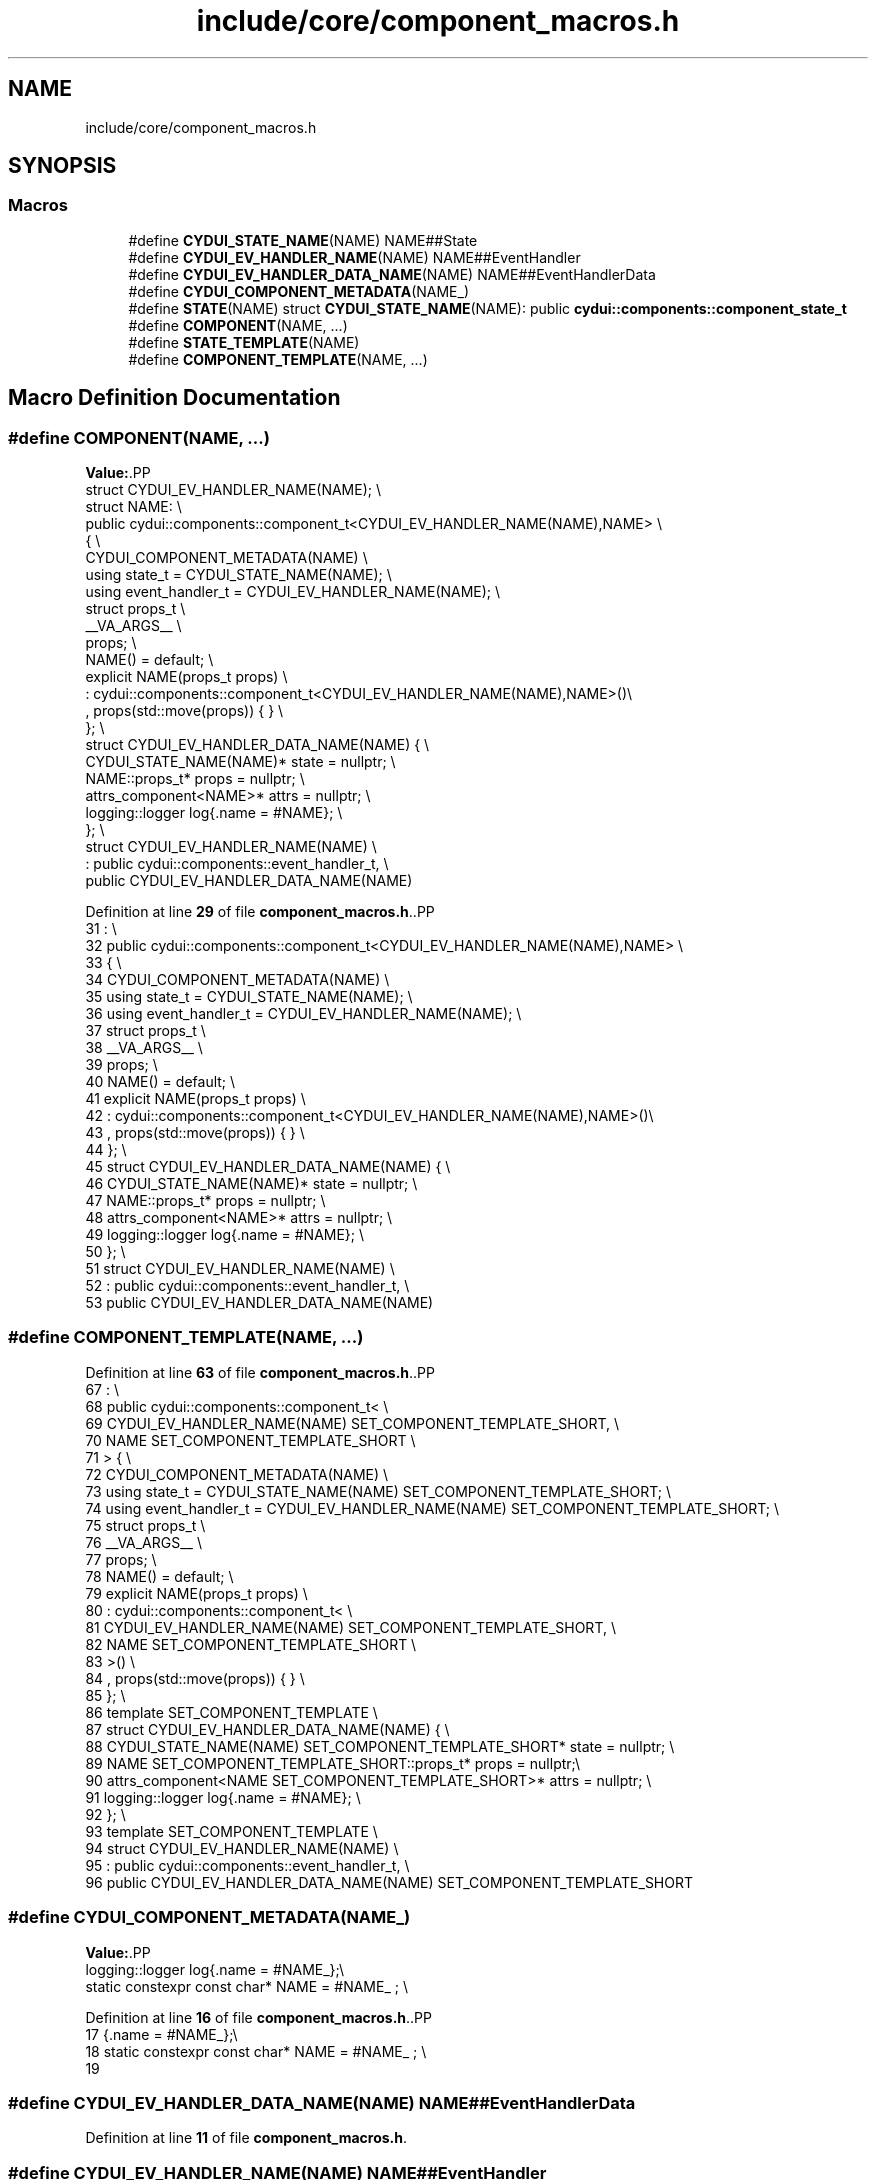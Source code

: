 .TH "include/core/component_macros.h" 3 "CYD-UI" \" -*- nroff -*-
.ad l
.nh
.SH NAME
include/core/component_macros.h
.SH SYNOPSIS
.br
.PP
.SS "Macros"

.in +1c
.ti -1c
.RI "#define \fBCYDUI_STATE_NAME\fP(NAME)   NAME##State"
.br
.ti -1c
.RI "#define \fBCYDUI_EV_HANDLER_NAME\fP(NAME)   NAME##EventHandler"
.br
.ti -1c
.RI "#define \fBCYDUI_EV_HANDLER_DATA_NAME\fP(NAME)   NAME##EventHandlerData"
.br
.ti -1c
.RI "#define \fBCYDUI_COMPONENT_METADATA\fP(NAME_)"
.br
.ti -1c
.RI "#define \fBSTATE\fP(NAME)   struct \fBCYDUI_STATE_NAME\fP(NAME): public \fBcydui::components::component_state_t\fP"
.br
.ti -1c
.RI "#define \fBCOMPONENT\fP(NAME, \&.\&.\&.)"
.br
.ti -1c
.RI "#define \fBSTATE_TEMPLATE\fP(NAME)"
.br
.ti -1c
.RI "#define \fBCOMPONENT_TEMPLATE\fP(NAME, \&.\&.\&.)"
.br
.in -1c
.SH "Macro Definition Documentation"
.PP 
.SS "#define COMPONENT(NAME,  \&.\&.\&.)"
\fBValue:\fP.PP
.nf
struct CYDUI_EV_HANDLER_NAME(NAME); \\
struct NAME:                 \\
  public cydui::components::component_t<CYDUI_EV_HANDLER_NAME(NAME),NAME> \\
  {                          \\
    CYDUI_COMPONENT_METADATA(NAME)  \\
    using state_t = CYDUI_STATE_NAME(NAME);                   \\
    using event_handler_t = CYDUI_EV_HANDLER_NAME(NAME);      \\
    struct props_t           \\
      __VA_ARGS__            \\
    props;                   \\
    NAME() = default;        \\
    explicit NAME(props_t props)    \\
      : cydui::components::component_t<CYDUI_EV_HANDLER_NAME(NAME),NAME>()\\
      , props(std::move(props)) { } \\
  };                         \\
struct CYDUI_EV_HANDLER_DATA_NAME(NAME) {                     \\
  CYDUI_STATE_NAME(NAME)* state = nullptr;                    \\
  NAME::props_t* props = nullptr;   \\
  attrs_component<NAME>* attrs = nullptr;                     \\
  logging::logger log{\&.name = #NAME};                         \\
};                           \\
struct CYDUI_EV_HANDLER_NAME(NAME)  \\
  : public cydui::components::event_handler_t,  \\
    public CYDUI_EV_HANDLER_DATA_NAME(NAME)
.fi

.PP
Definition at line \fB29\fP of file \fBcomponent_macros\&.h\fP\&..PP
.nf
31            :                 \\
32   public cydui::components::component_t<CYDUI_EV_HANDLER_NAME(NAME),NAME> \\
33   {                          \\
34     CYDUI_COMPONENT_METADATA(NAME)  \\
35     using state_t = CYDUI_STATE_NAME(NAME);                   \\
36     using event_handler_t = CYDUI_EV_HANDLER_NAME(NAME);      \\
37     struct props_t           \\
38       __VA_ARGS__            \\
39     props;                   \\
40     NAME() = default;        \\
41     explicit NAME(props_t props)    \\
42       : cydui::components::component_t<CYDUI_EV_HANDLER_NAME(NAME),NAME>()\\
43       , props(std::move(props)) { } \\
44   };                         \\
45 struct CYDUI_EV_HANDLER_DATA_NAME(NAME) {                     \\
46   CYDUI_STATE_NAME(NAME)* state = nullptr;                    \\
47   NAME::props_t* props = nullptr;   \\
48   attrs_component<NAME>* attrs = nullptr;                     \\
49   logging::logger log{\&.name = #NAME};                         \\
50 };                           \\
51 struct CYDUI_EV_HANDLER_NAME(NAME)  \\
52   : public cydui::components::event_handler_t,  \\
53     public CYDUI_EV_HANDLER_DATA_NAME(NAME)
.fi

.SS "#define COMPONENT_TEMPLATE(NAME,  \&.\&.\&.)"

.PP
Definition at line \fB63\fP of file \fBcomponent_macros\&.h\fP\&..PP
.nf
67            :                          \\
68   public cydui::components::component_t<          \\
69     CYDUI_EV_HANDLER_NAME(NAME) SET_COMPONENT_TEMPLATE_SHORT, \\
70     NAME SET_COMPONENT_TEMPLATE_SHORT \\
71   > {                                 \\
72     CYDUI_COMPONENT_METADATA(NAME)    \\
73     using state_t = CYDUI_STATE_NAME(NAME) SET_COMPONENT_TEMPLATE_SHORT; \\
74     using event_handler_t = CYDUI_EV_HANDLER_NAME(NAME) SET_COMPONENT_TEMPLATE_SHORT; \\
75     struct props_t                    \\
76       __VA_ARGS__                     \\
77     props;                            \\
78     NAME() = default;                 \\
79     explicit NAME(props_t props)      \\
80       : cydui::components::component_t<           \\
81         CYDUI_EV_HANDLER_NAME(NAME) SET_COMPONENT_TEMPLATE_SHORT,        \\
82         NAME SET_COMPONENT_TEMPLATE_SHORT                     \\
83       >()                             \\
84       , props(std::move(props)) { }   \\
85 };                                    \\
86 template SET_COMPONENT_TEMPLATE       \\
87 struct CYDUI_EV_HANDLER_DATA_NAME(NAME) {                     \\
88   CYDUI_STATE_NAME(NAME) SET_COMPONENT_TEMPLATE_SHORT* state = nullptr;  \\
89   NAME SET_COMPONENT_TEMPLATE_SHORT::props_t* props = nullptr;\\
90   attrs_component<NAME SET_COMPONENT_TEMPLATE_SHORT>* attrs = nullptr;   \\
91   logging::logger log{\&.name = #NAME}; \\
92 };                                    \\
93 template SET_COMPONENT_TEMPLATE       \\
94 struct CYDUI_EV_HANDLER_NAME(NAME)    \\
95   : public cydui::components::event_handler_t,    \\
96     public CYDUI_EV_HANDLER_DATA_NAME(NAME) SET_COMPONENT_TEMPLATE_SHORT
.fi

.SS "#define CYDUI_COMPONENT_METADATA(NAME_)"
\fBValue:\fP.PP
.nf
    logging::logger log{\&.name = #NAME_};\\
    static constexpr const char* NAME = #NAME_ ; \\
.fi

.PP
Definition at line \fB16\fP of file \fBcomponent_macros\&.h\fP\&..PP
.nf
17                      {\&.name = #NAME_};\\
18     static constexpr const char* NAME = #NAME_ ; \\
19 
.fi

.SS "#define CYDUI_EV_HANDLER_DATA_NAME(NAME)   NAME##EventHandlerData"

.PP
Definition at line \fB11\fP of file \fBcomponent_macros\&.h\fP\&.
.SS "#define CYDUI_EV_HANDLER_NAME(NAME)   NAME##EventHandler"

.PP
Definition at line \fB10\fP of file \fBcomponent_macros\&.h\fP\&.
.SS "#define CYDUI_STATE_NAME(NAME)   NAME##State"

.PP
Definition at line \fB9\fP of file \fBcomponent_macros\&.h\fP\&.
.SS "#define STATE(NAME)   struct \fBCYDUI_STATE_NAME\fP(NAME): public \fBcydui::components::component_state_t\fP"

.PP
Definition at line \fB24\fP of file \fBcomponent_macros\&.h\fP\&..PP
.nf
25                              : public cydui::components::component_state_t
.fi

.SS "#define STATE_TEMPLATE(NAME)"
\fBValue:\fP.PP
.nf
template SET_COMPONENT_TEMPLATE   \\
struct CYDUI_STATE_NAME(NAME): public cydui::components::component_state_t
.fi

.PP
Definition at line \fB57\fP of file \fBcomponent_macros\&.h\fP\&..PP
.nf
59                              : public cydui::components::component_state_t
.fi

.SH "Author"
.PP 
Generated automatically by Doxygen for CYD-UI from the source code\&.
